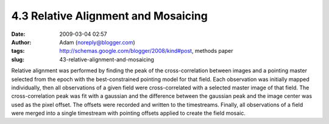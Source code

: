 4.3 Relative Alignment and Mosaicing
####################################
:date: 2009-03-04 02:57
:author: Adam (noreply@blogger.com)
:tags: http://schemas.google.com/blogger/2008/kind#post, methods paper
:slug: 43-relative-alignment-and-mosaicing

Relative alignment was performed by finding the peak of the
cross-correlation between images and a pointing master selected from the
epoch with the best-constrained pointing model for that field. Each
observation was initially mapped individually, then all observations of
a given field were cross-correlated with a selected master image of that
field. The cross-correlation peak was fit with a gaussian and the
difference between the gaussian peak and the image center was used as
the pixel offset. The offsets were recorded and written to the
timestreams. Finally, all observations of a field were merged into a
single timestream with pointing offsets applied to create the field
mosaic.
